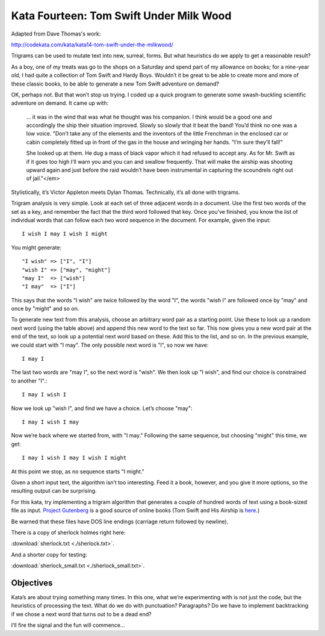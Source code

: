 Kata Fourteen: Tom Swift Under Milk Wood
========================================= 

Adapted from Dave Thomas's work:

http://codekata.com/kata/kata14-tom-swift-under-the-milkwood/




Trigrams can be used to mutate text into new, surreal, forms. But what
heuristics do we apply to get a reasonable result?

As a boy, one of my treats was go to the shops on a Saturday and spend part
of my allowance on books; for a nine-year old, I had quite a collection of
Tom Swift and Hardy Boys. Wouldn’t it be great to be able to create
more and more of these classic books, to be able to generate a new Tom
Swift adventure on demand?


OK, perhaps not. But that won’t stop us trying. I coded up a quick
program to generate some swash-buckling scientific adventure on demand. It
came up with:

    ... it was in the wind that was what he thought was his companion. I
    think would be a good one and accordingly the ship their situation
    improved. Slowly so slowly that it beat the band! You’d think no one
    was a low voice. "Don’t take any of the elements and the
    inventors of the little Frenchman in the enclosed car or cabin completely
    fitted up in front of the gas in the house and wringing her hands.
    "I’m sure they’ll fall!"

    She looked up at them. He dug a mass of black vapor which it had
    refused to accept any. As for Mr. Swift as if it goes too high I’ll
    warn you and you can and swallow frequently. That will make the airship was
    shooting upward again and just before the raid wouldn’t have been
    instrumental in capturing the scoundrels right out of jail."</em>


Stylistically, it’s Victor Appleton meets Dylan Thomas. Technically,
it’s all done with trigrams.

Trigram analysis is very simple. Look at each set of three adjacent words
in a document. Use the first two words of the set as a key, and remember
the fact that the third word followed that key. Once you’ve finished,
you know the list of individual words that can follow each two word
sequence in the document. For example, given the input::

  I wish I may I wish I might

You might generate::

    "I wish" => ["I", "I"]
    "wish I" => ["may", "might"]
    "may I"  => ["wish"]
    "I may"  => ["I"]

This says that the words "I wish" are twice followed by the word
"I", the words "wish I" are followed once by
"may" and once by "might" and so on.

To generate new text from this analysis, choose an arbitrary word pair as a
starting point. Use these to look up a random next word (using the table
above) and append this new word to the text so far. This now gives you a
new word pair at the end of the text, so look up a potential next word
based on these. Add this to the list, and so on. In the previous example,
we could start with "I may". The only possible next word is
"I", so now we have::

  I may I

The last two words are "may I", so the next word is
"wish". We then look up "I wish", and find our choice
is constrained to another "I".::

   I may I wish I

Now we look up "wish I", and find we have a choice. Let’s
choose "may"::

   I may I wish I may

Now we’re back where we started from, with "I may."
Following the same sequence, but choosing "might" this time, we
get::

   I may I wish I may I wish I might

At this point we stop, as no sequence starts "I might."

Given a short input text, the algorithm isn’t too interesting. Feed
it a book, however, and you give it more options, so the resulting output
can be surprising.

For this kata, try implementing a trigram algorithm that generates a couple
of hundred words of text using a book-sized file as input.
`Project Gutenberg <http://www.gutenberg.org/>`_ is a good source of online
books (Tom Swift and His Airship is `here <http://sailor.gutenberg.org/etext02/03tom10.txt>`_.)

Be warned that these files have DOS line endings (carriage return followed by
newline).

There is a copy of sherlock holmes right here:

:download:`sherlock.txt  <./sherlock.txt>`.

And a shorter copy for testing:

:download:`sherlock_small.txt  <./sherlock_small.txt>`.


Objectives
-----------

Kata’s are about trying something many times. In this one, what
we’re experimenting with is not just the code, but the heuristics of
processing the text. What do we do with punctuation? Paragraphs? Do we have
to implement backtracking if we chose a next word that turns out to be a
dead end?

I’ll fire the signal and the fun will commence...

